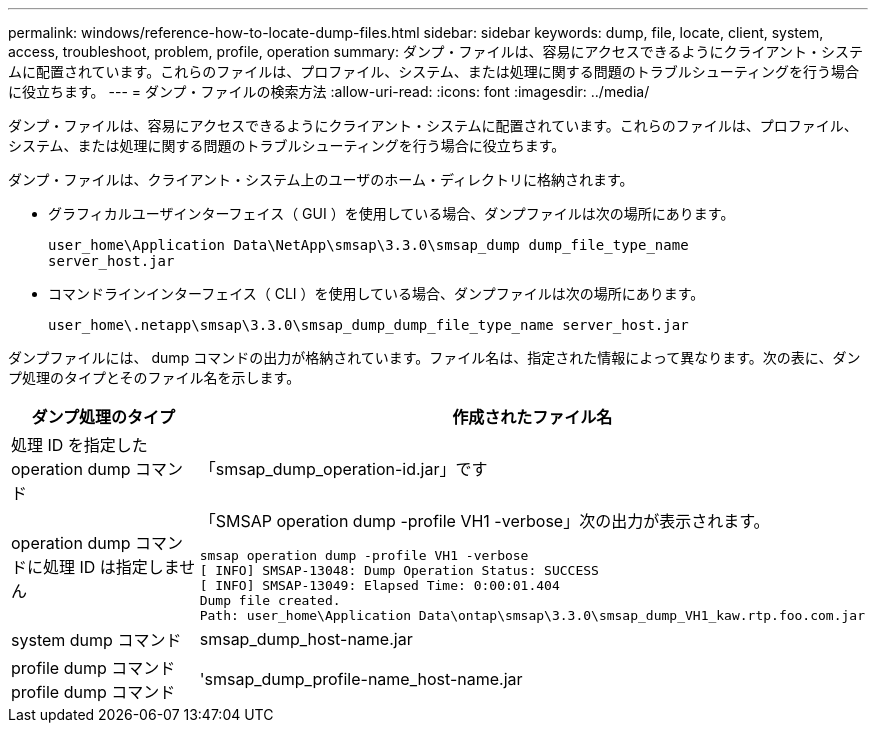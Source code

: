 ---
permalink: windows/reference-how-to-locate-dump-files.html 
sidebar: sidebar 
keywords: dump, file, locate, client, system, access, troubleshoot, problem, profile, operation 
summary: ダンプ・ファイルは、容易にアクセスできるようにクライアント・システムに配置されています。これらのファイルは、プロファイル、システム、または処理に関する問題のトラブルシューティングを行う場合に役立ちます。 
---
= ダンプ・ファイルの検索方法
:allow-uri-read: 
:icons: font
:imagesdir: ../media/


[role="lead"]
ダンプ・ファイルは、容易にアクセスできるようにクライアント・システムに配置されています。これらのファイルは、プロファイル、システム、または処理に関する問題のトラブルシューティングを行う場合に役立ちます。

ダンプ・ファイルは、クライアント・システム上のユーザのホーム・ディレクトリに格納されます。

* グラフィカルユーザインターフェイス（ GUI ）を使用している場合、ダンプファイルは次の場所にあります。
+
[listing]
----
user_home\Application Data\NetApp\smsap\3.3.0\smsap_dump dump_file_type_name
server_host.jar
----
* コマンドラインインターフェイス（ CLI ）を使用している場合、ダンプファイルは次の場所にあります。
+
[listing]
----
user_home\.netapp\smsap\3.3.0\smsap_dump_dump_file_type_name server_host.jar
----


ダンプファイルには、 dump コマンドの出力が格納されています。ファイル名は、指定された情報によって異なります。次の表に、ダンプ処理のタイプとそのファイル名を示します。

|===
| ダンプ処理のタイプ | 作成されたファイル名 


 a| 
処理 ID を指定した operation dump コマンド
 a| 
「smsap_dump_operation-id.jar」です



 a| 
operation dump コマンドに処理 ID は指定しません
 a| 
「SMSAP operation dump -profile VH1 -verbose」次の出力が表示されます。

[listing]
----
smsap operation dump -profile VH1 -verbose
[ INFO] SMSAP-13048: Dump Operation Status: SUCCESS
[ INFO] SMSAP-13049: Elapsed Time: 0:00:01.404
Dump file created.
Path: user_home\Application Data\ontap\smsap\3.3.0\smsap_dump_VH1_kaw.rtp.foo.com.jar
----


 a| 
system dump コマンド
 a| 
smsap_dump_host-name.jar



 a| 
profile dump コマンド profile dump コマンド
 a| 
'smsap_dump_profile-name_host-name.jar

|===
